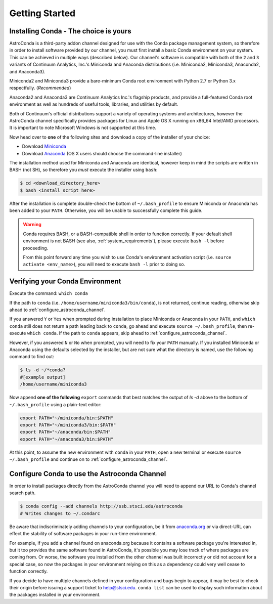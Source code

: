 ###############
Getting Started
###############

.. _getting_started_jump:

Installing Conda - The choice is yours
======================================

AstroConda is a third-party addon channel designed for use with the Conda package management system, so therefore in order to install software provided by our channel, you must first install a basic Conda environment on your system. This can be achieved in multiple ways (described below). Our channel's software is compatible with both of the ``2`` and ``3`` variants of Continuum Analytics, Inc.'s Miniconda and Anaconda distributions (i.e. Miniconda2, Miniconda3, Anaconda2, and Anaconda3).

Miniconda2 and Miniconda3 provide a bare-minimum Conda root environment with Python 2.7 or Python 3.x respectfully. (*Recommended*)

Anaconda2 and Anaconda3 are Continuum Analytics Inc.'s flagship products, and provide a full-featured Conda root environment as well as hundreds of useful tools, libraries, and utilities by default.

Both of Continuum's official distributions support a variety of operating systems and architectures, however the AstroConda channel specifically provides packages for Linux and Apple OS X running on x86_64 Intel/AMD processors. It is important to note Microsoft Windows is not supported at this time.

Now head over to **one** of the following sites and download a copy of the installer of your choice:

- Download `Miniconda <https://conda.io/miniconda.html>`_
- Download `Anaconda <https://www.continuum.io/downloads>`_ (OS X users should choose the command-line installer)

The installation method used for Miniconda and Anaconda are identical, however keep in mind the scripts are written in BASH (not SH), so therefore you *must* execute the installer using ``bash``:

.. code-block:: sh

    $ cd <download_directory_here>
    $ bash <install_script_here>

After the installation is complete double-check the bottom of ``~/.bash_profile`` to ensure Miniconda or Anaconda has been added to your ``PATH``. Otherwise, you will be unable to successfully complete this guide.

.. warning::

    Conda requires BASH, or a BASH-compatible shell in order to function correctly. If your default shell environment is not BASH (see also, :ref:`system_requirements`), please execute ``bash -l`` before proceeding.

    From this point forward any time you wish to use Conda's environment activation script (i.e. ``source activate <env_name>``), you will need to execute ``bash -l`` prior to doing so.


Verifying your Conda Environment
================================

Execute the command: ``which conda``

If the path to ``conda`` (i.e. ``/home/username/miniconda3/bin/conda``), is not returned, continue reading, otherwise skip ahead to :ref:`configure_astroconda_channel`.

If you answered ``Y`` or ``Yes`` when prompted during installation to place Miniconda or Anaconda in your ``PATH``, and ``which conda`` still does not return a path leading back to ``conda``, go ahead and execute ``source ~/.bash_profile``, then re-execute ``which conda``. If the path to ``conda`` appears, skip ahead to :ref:`configure_astroconda_channel`.

However, if you answered ``N`` or ``No`` when prompted, you will need to fix your ``PATH`` manually. If you installed Miniconda or Anaconda using the defaults selected by the installer, but are not sure what the directory is named, use the following command to find out:

.. code-block:: sh

    $ ls -d ~/*conda?
    #[example output]
    /home/username/miniconda3

Now append **one of the following** ``export`` commands that best matches the output of `ls -d` above to the bottom of ``~/.bash_profile`` using a plain-text editor:

.. code-block:: sh

    export PATH="~/miniconda/bin:$PATH"
    export PATH="~/miniconda3/bin:$PATH"
    export PATH="~/anaconda/bin:$PATH"
    export PATH="~/anaconda3/bin:$PATH"

At this point, to assume the new environment with ``conda`` in your ``PATH``, open a new terminal or execute ``source ~/.bash_profile`` and continue on to :ref:`configure_astroconda_channel`.

.. _configure_astroconda_channel:

Configure Conda to use the Astroconda Channel
=============================================

In order to install packages directly from the AstroConda channel you will need to append our URL to Conda's channel search path.

.. code-block:: sh

    $ conda config --add channels http://ssb.stsci.edu/astroconda
    # Writes changes to ~/.condarc

Be aware that indiscriminately adding channels to your configuration, be it from `anaconda.org <https://anaconda.org>`_ or via direct-URL can effect the stability of software packages in your run-time environment.

For example, if you add a channel found on anaconda.org because it contains a software package you're interested in, but it too provides the same software found in AstroConda, it's possible you may lose track of where packages are coming from. Or worse, the software you installed from the other channel was built incorrectly or did not account for a special case, so now the packages in your environment relying on this as a dependency could very well cease to function correctly.

If you decide to have multiple channels defined in your configuration and bugs begin to appear, it may be best to check their origin before issuing a support ticket to help@stsci.edu. ``conda list`` can be used to display such information about the packages installed in your environment.
